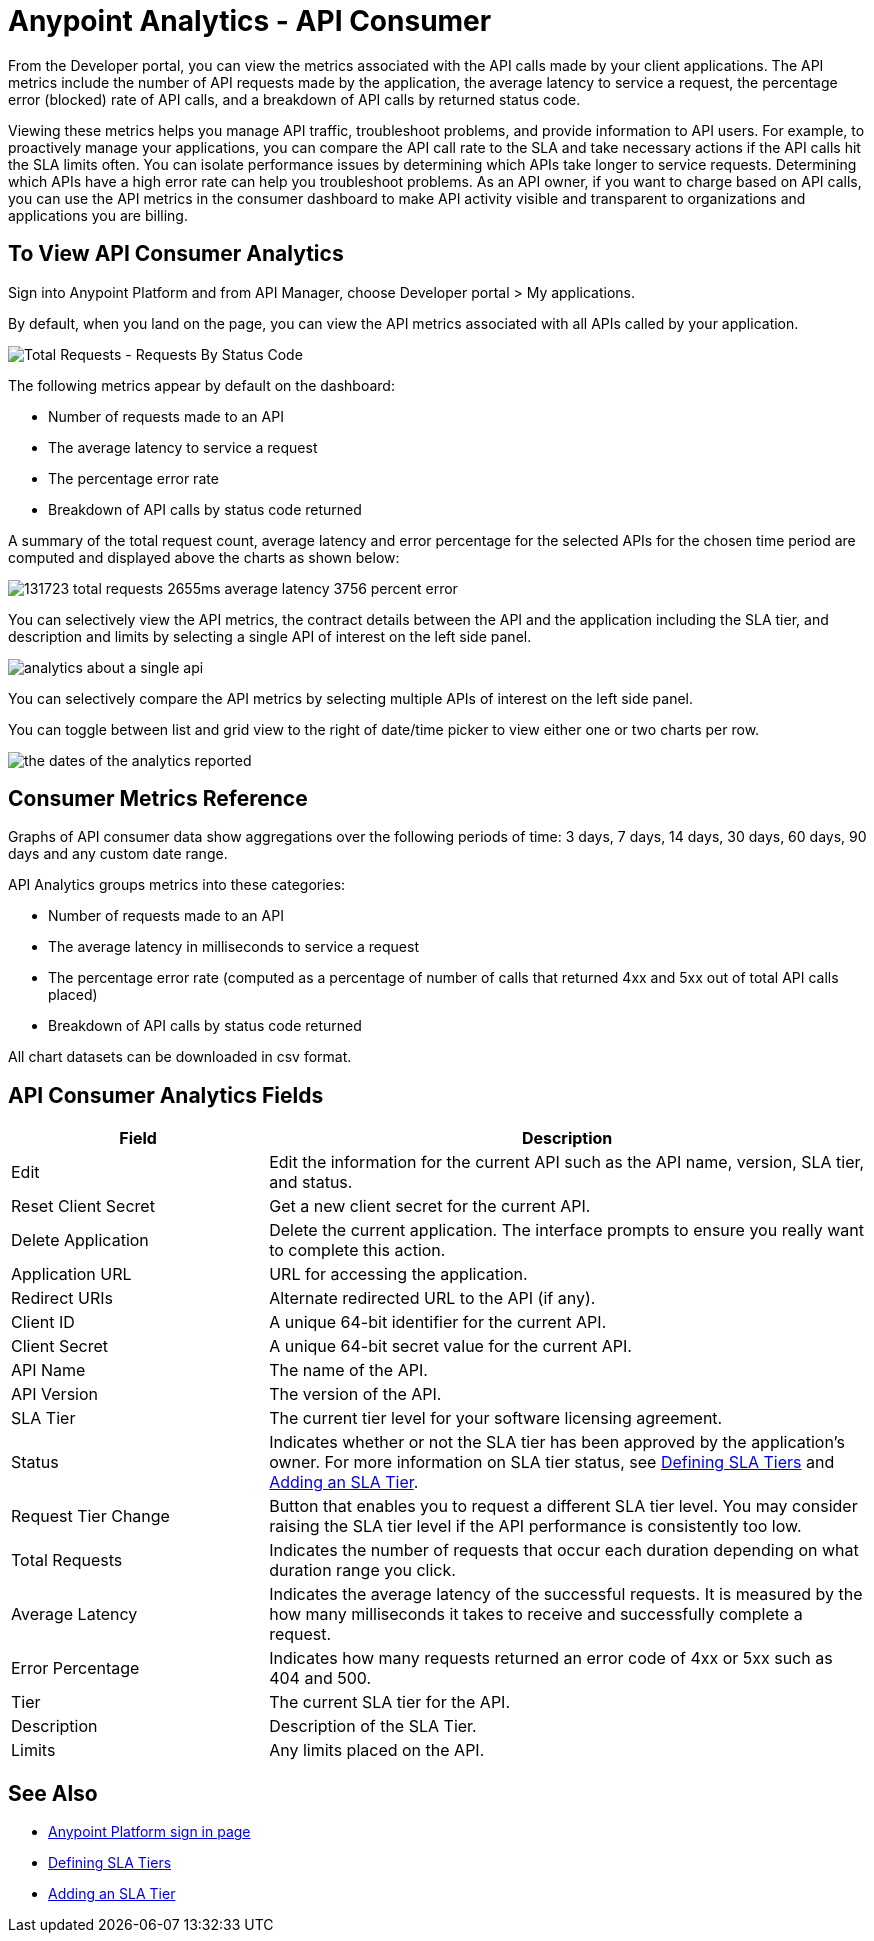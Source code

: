 = Anypoint Analytics - API Consumer
:keywords: analytics, consumer, api consumer, api

From the Developer portal, you can view the metrics associated with the API calls made by your client applications. The API metrics include the number of API requests made by the application, the average latency to service a request, the percentage error (blocked) rate of API calls, and a breakdown of API calls by returned status code.

Viewing these metrics helps you manage API traffic, troubleshoot problems, and provide information to API users. For example, to proactively manage your applications, you can compare the API call rate to the SLA and take necessary actions if the API calls hit the SLA limits often. You can isolate performance issues by determining which APIs take longer to service requests. Determining which APIs have a high error rate can help you troubleshoot problems. As an API owner, if you want to charge based on API calls, you can use the API metrics in the consumer dashboard to make API activity visible and transparent to organizations and applications you are billing.

== To View API Consumer Analytics

Sign into Anypoint Platform and from API Manager, choose Developer portal > My applications.

By default, when you land on the page, you can view the API metrics associated with all APIs called by your application.

image:consumer-api-requests.png[Total Requests - Requests By Status Code]

The following metrics appear by default on the dashboard:

* Number of requests made to an API
* The average latency to service a request
* The percentage error rate
* Breakdown of API calls by status code returned

A summary of the total request count, average latency and error percentage for the selected APIs for the chosen time period are computed and displayed above the charts as shown below:

image:consumer-api-metrics.png[131723 total requests 2655ms average latency 3756 percent error]

You can selectively view the API metrics, the contract details between the API and the application including the SLA tier, and description and limits by selecting a single API of interest on the left side panel.

image:consumer-api-single.png[analytics about a single api]

You can selectively compare the API metrics by selecting multiple APIs of interest on the left side panel. 

You can toggle between list and grid view to the right of date/time picker to view either one or two charts per row.

image:consumer-api-date.png[the dates of the analytics reported]

// removed: /_images/consumer-api-performance.png, consumer-api-blocked.png (kris)

== Consumer Metrics Reference

Graphs of API consumer data show aggregations over the following periods of time: 3 days, 7 days, 14 days, 30 days, 60 days, 90 days and any custom date range.

API Analytics groups metrics into these categories:

* Number of requests made to an API
* The average latency in milliseconds to service a request
* The percentage error rate (computed as a percentage of number of calls that returned 4xx and 5xx out of total API calls placed)
* Breakdown of API calls by status code returned

All chart datasets can be downloaded in csv format. 

== API Consumer Analytics Fields

[%header,cols="30a,70a"]
|===
|Field |Description
|Edit |Edit the information for the current API such as the API name, version, SLA tier, and status.
|Reset Client Secret |Get a new client secret for the current API.
|Delete Application |Delete the current application. The interface prompts to ensure you really want to complete this action.
|Application URL |URL for accessing the application.
|Redirect URIs |Alternate redirected URL to the API (if any).
|Client ID |A unique 64-bit identifier for the current API.
|Client Secret |A unique 64-bit secret value for the current API.
|API Name |The name of the API.
|API Version |The version of the API.
|SLA Tier |The current tier level for your software licensing agreement.
|Status |Indicates whether or not the SLA tier has been approved by the application's owner. For more information on SLA tier status, see link:/api-manager/defining-sla-tiers[Defining SLA Tiers] and link:/api-manager/tutorial-manage-an-api#adding-an-sla-tier[Adding an SLA Tier].
|Request Tier Change |Button that enables you to request a different SLA tier level. You may consider raising the SLA tier level if the API performance is consistently too low.
|Total Requests |Indicates the number of requests that occur each duration depending on what duration range you click.
|Average Latency |Indicates the average latency of the successful requests. It is measured by the how many milliseconds it takes to receive and successfully complete a request. 
|Error Percentage |Indicates how many requests returned an error code of 4xx or 5xx such as 404 and 500. 
|Tier |The current SLA tier for the API.
|Description |Description of the SLA Tier.
|Limits |Any limits placed on the API.
|===

== See Also

* link:https://anypoint.mulesoft.com/login/#/signin[Anypoint Platform sign in page]
* link:/api-manager/defining-sla-tiers[Defining SLA Tiers]
* link:/api-manager/tutorial-manage-an-api#adding-an-sla-tier[Adding an SLA Tier]
